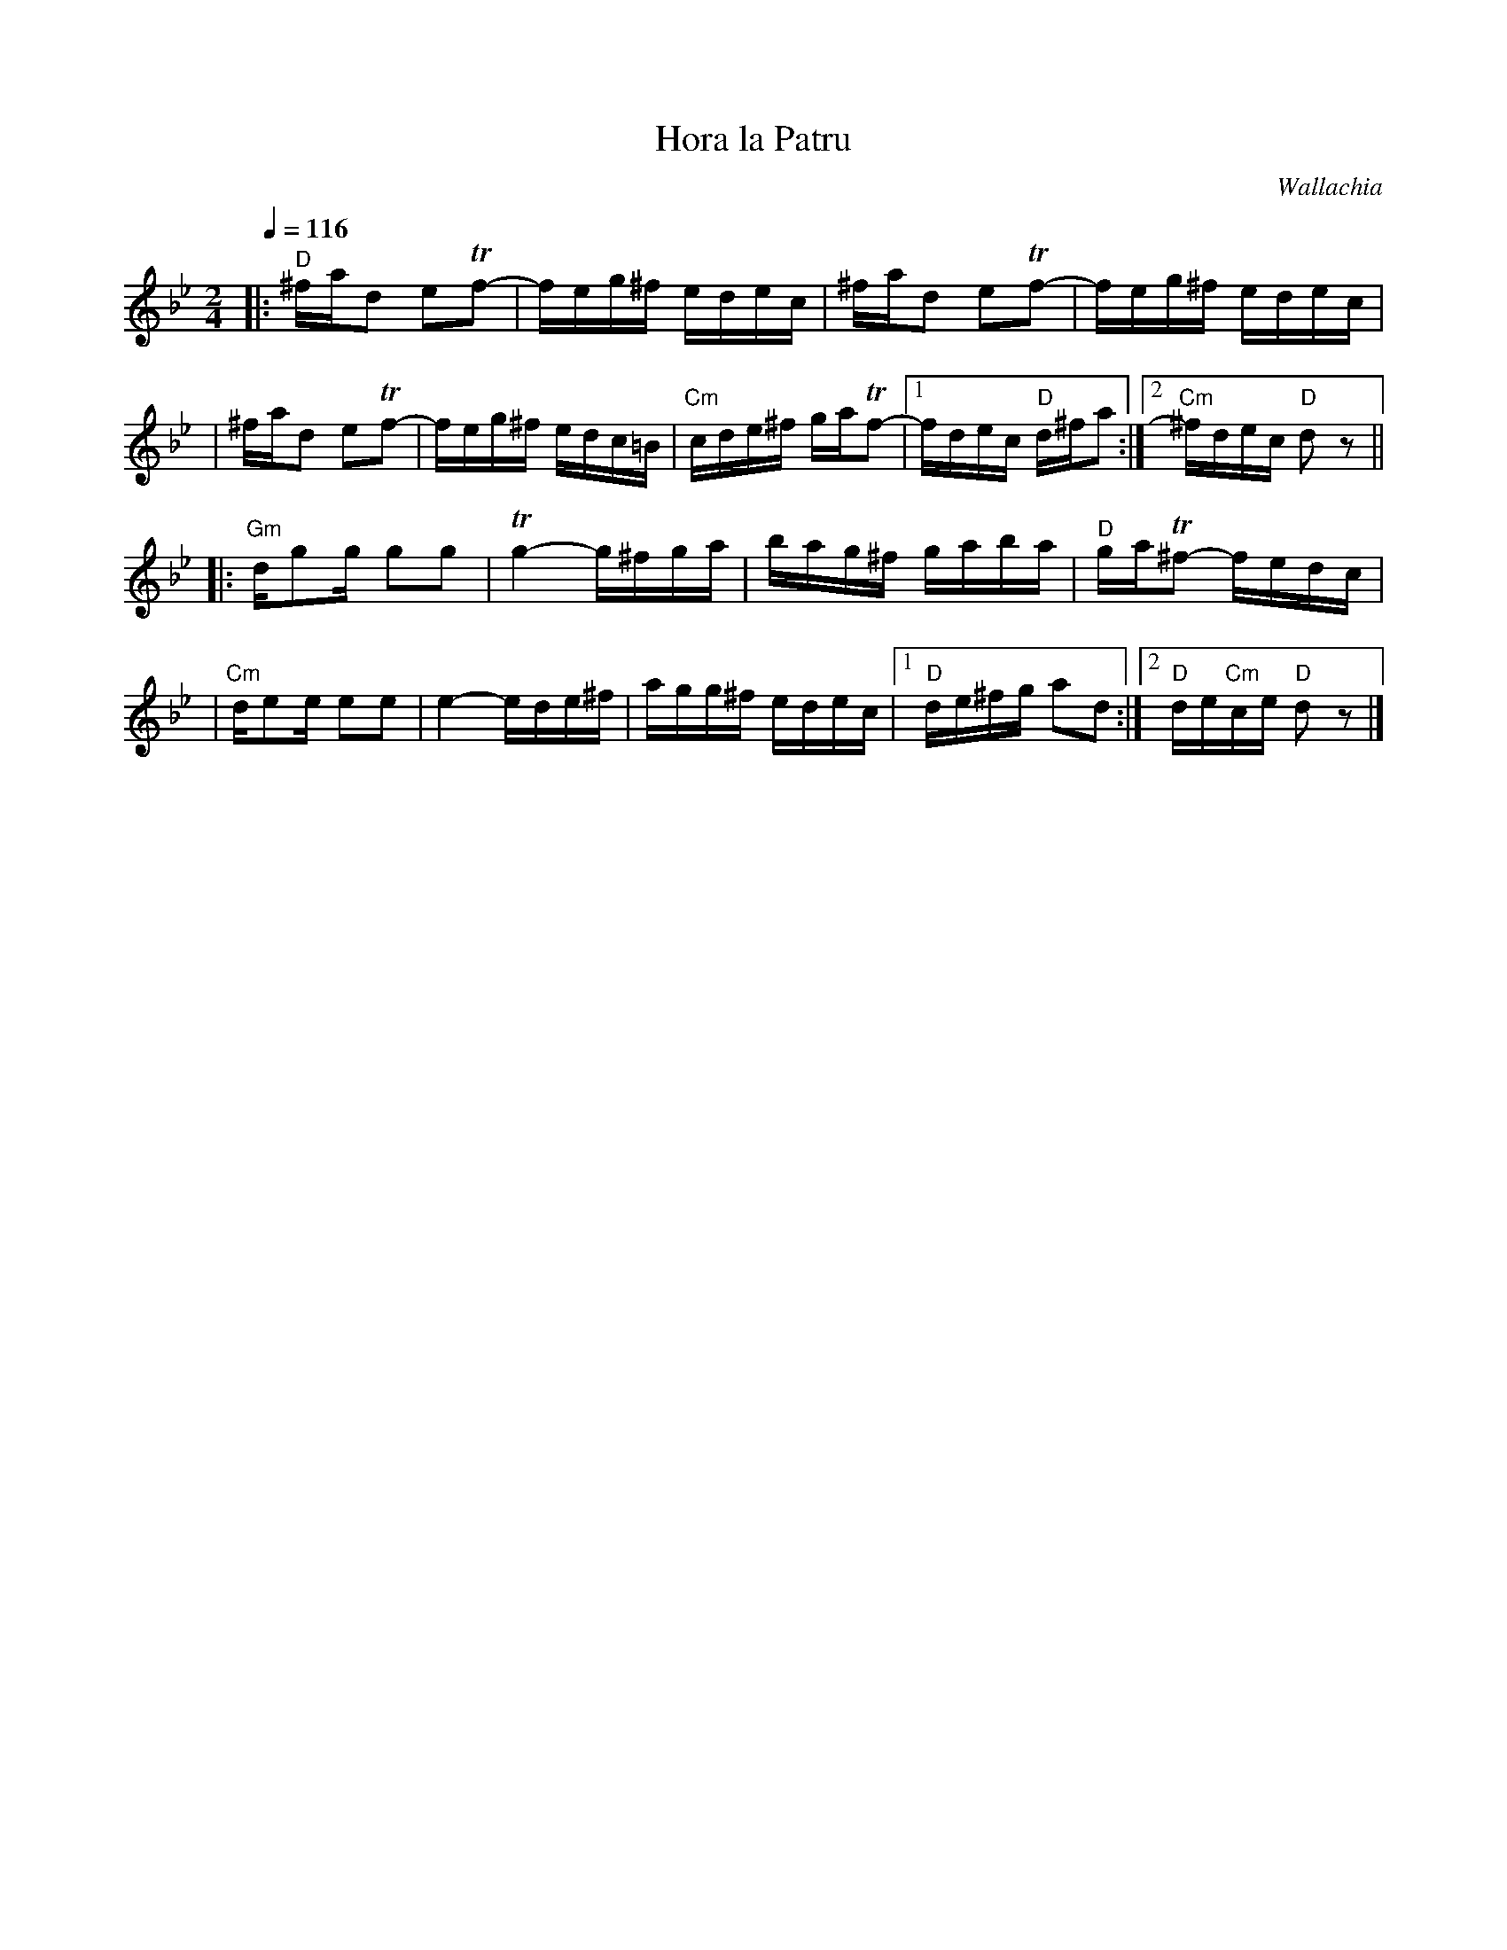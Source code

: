 X: 296
T: Hora la Patru
O: Wallachia
Z: John Chambers <jc:trillian.mit.edu>
N: The C's are mostly somewhat sharp in the recording.
M: 2/4
L: 1/16
Q: 1/4=116
K: DPhr
|: "D"^fad2 e2Tf2- | feg^f edec \
| ^fad2 e2Tf2- | feg^f edec |
| ^fad2 e2Tf2- | feg^f edc=B \
| "Cm"cde^f gaTf2- |1 fdec "D"d^fa2 :|2 "Cm"^fdec "D"d2z2 ||
|: "Gm"dg2g g2g2 | Tg4- g^fga \
| bag^f gaba | "D"gaT^f2- fedc |
| "Cm"de2e e2e2 | e4- ede^f \
| agg^f edec |1 "D"de^fg a2d2 :|2 "D"de"Cm"ce "D"d2z2 |]
